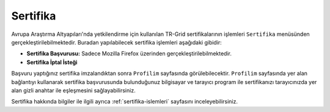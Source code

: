 ==================
Sertifika
==================

Avrupa Araştırma Altyapıları'nda yetkilendirme için kullanılan TR-Grid sertifikalarının işlemleri ``Sertifika`` menüsünden gerçekleştirilebilmektedir. Buradan yapılabilecek sertifika işlemleri aşağıdaki gibidir:

* **Sertifika Başvurusu:** Sadece Mozilla Firefox üzerinden gerçekleştirilebilmektedir.

* **Sertifika İptal İsteği**

Başvuru yaptığınız sertifika imzalandıktan sonra ``Profilim`` sayfasında görülebilecektir. ``Profilim`` sayfasında yer alan bağlantıyı kullanarak sertifika başvurusunda bulunduğunuz bilgisayar ve tarayıcı program ile sertifikanızı tarayıcınızda yer alan gizli anahtar ile eşleşmesini sağlayabilirsiniz. 

Sertifika hakkında bilgiler ile ilgili ayrıca :ref:`sertifika-islemleri` sayfasını inceleyebilirsiniz.